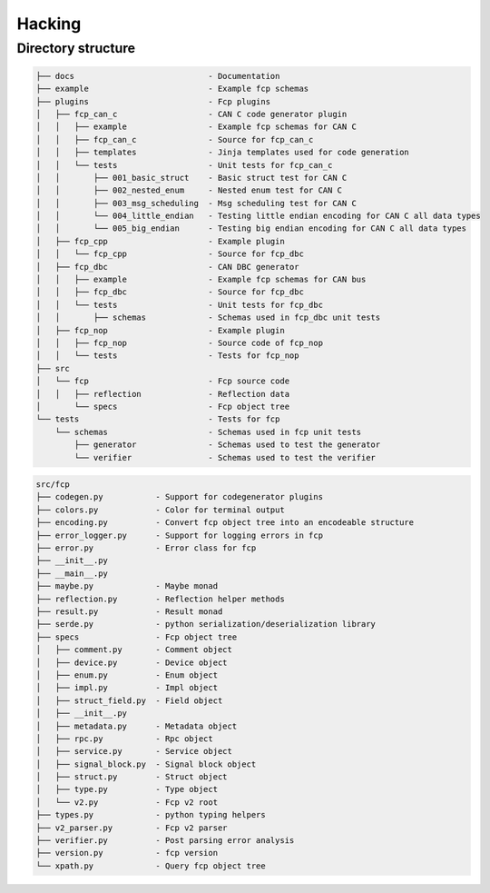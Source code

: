 =======
Hacking
=======

Directory structure
===================

.. code-block:: bash

    ├── docs                            - Documentation
    ├── example                         - Example fcp schemas
    ├── plugins                         - Fcp plugins
    │   ├── fcp_can_c                   - CAN C code generator plugin
    │   │   ├── example                 - Example fcp schemas for CAN C
    │   │   ├── fcp_can_c               - Source for fcp_can_c
    │   │   ├── templates               - Jinja templates used for code generation
    │   │   └── tests                   - Unit tests for fcp_can_c
    │   │       ├── 001_basic_struct    - Basic struct test for CAN C
    │   │       ├── 002_nested_enum     - Nested enum test for CAN C
    │   │       ├── 003_msg_scheduling  - Msg scheduling test for CAN C
    │   │       └── 004_little_endian   - Testing little endian encoding for CAN C all data types
    │   │       └── 005_big_endian      - Testing big endian encoding for CAN C all data types
    │   ├── fcp_cpp                     - Example plugin
    │   │   └── fcp_cpp                 - Source for fcp_dbc
    │   ├── fcp_dbc                     - CAN DBC generator
    │   │   ├── example                 - Example fcp schemas for CAN bus
    │   │   ├── fcp_dbc                 - Source for fcp_dbc
    │   │   └── tests                   - Unit tests for fcp_dbc
    │   │       ├── schemas             - Schemas used in fcp_dbc unit tests
    │   ├── fcp_nop                     - Example plugin
    │   │   ├── fcp_nop                 - Source code of fcp_nop
    │   │   └── tests                   - Tests for fcp_nop
    ├── src
    │   └── fcp                         - Fcp source code
    │   │   ├── reflection              - Reflection data
    │       └── specs                   - Fcp object tree
    └── tests                           - Tests for fcp
        └── schemas                     - Schemas used in fcp unit tests
            ├── generator               - Schemas used to test the generator
            └── verifier                - Schemas used to test the verifier


.. code-block:: bash

    src/fcp
    ├── codegen.py           - Support for codegenerator plugins
    ├── colors.py            - Color for terminal output
    ├── encoding.py          - Convert fcp object tree into an encodeable structure
    ├── error_logger.py      - Support for logging errors in fcp
    ├── error.py             - Error class for fcp
    ├── __init__.py
    ├── __main__.py
    ├── maybe.py             - Maybe monad
    ├── reflection.py        - Reflection helper methods
    ├── result.py            - Result monad
    ├── serde.py             - python serialization/deserialization library
    ├── specs                - Fcp object tree
    │   ├── comment.py       - Comment object
    │   ├── device.py        - Device object
    │   ├── enum.py          - Enum object
    │   ├── impl.py          - Impl object
    │   ├── struct_field.py  - Field object
    │   ├── __init__.py
    │   ├── metadata.py      - Metadata object
    │   ├── rpc.py           - Rpc object
    │   ├── service.py       - Service object
    │   ├── signal_block.py  - Signal block object
    │   ├── struct.py        - Struct object
    │   ├── type.py          - Type object
    │   └── v2.py            - Fcp v2 root
    ├── types.py             - python typing helpers
    ├── v2_parser.py         - Fcp v2 parser
    ├── verifier.py          - Post parsing error analysis
    ├── version.py           - fcp version
    └── xpath.py             - Query fcp object tree

.. image:: assets/fcp_object_tree.svg
